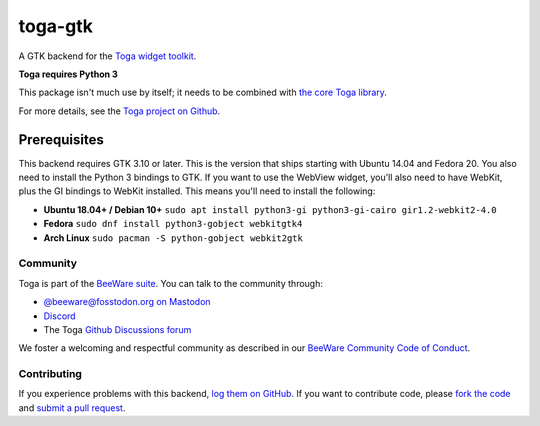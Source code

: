 toga-gtk
========

A GTK backend for the `Toga widget toolkit`_.

**Toga requires Python 3**

This package isn't much use by itself; it needs to be combined with `the core Toga library`_.

For more details, see the `Toga project on Github`_.

.. _Toga widget toolkit: http://beeware.org/toga
.. _the core Toga library: https://pypi.python.org/pypi/toga-core
.. _Toga project on Github: https://github.com/beeware/toga

Prerequisites
~~~~~~~~~~~~~

This backend requires GTK 3.10 or later. This is the version that ships
starting with Ubuntu 14.04 and Fedora 20. You also need to install the Python
3 bindings to GTK. If you want to use the WebView widget, you'll also need to
have WebKit, plus the GI bindings to WebKit installed. This means you'll need
to install the following:

* **Ubuntu 18.04+ / Debian 10+** ``sudo apt install python3-gi python3-gi-cairo gir1.2-webkit2-4.0``

* **Fedora** ``sudo dnf install python3-gobject webkitgtk4``

* **Arch Linux** ``sudo pacman -S python-gobject webkit2gtk``

Community
---------

Toga is part of the `BeeWare suite`_. You can talk to the community through:

* `@beeware@fosstodon.org on Mastodon`_
* `Discord`_
* The Toga `Github Discussions forum`_

We foster a welcoming and respectful community as described in our
`BeeWare Community Code of Conduct`_.

.. _BeeWare suite: http://beeware.org
.. _@beeware@fosstodon.org on Mastodon: https://fosstodon.org/@beeware
.. _Discord: https://beeware.org/bee/chat/
.. _Github Discussions forum: https://github.com/beeware/toga/discussions
.. _BeeWare Community Code of Conduct: http://beeware.org/community/behavior/

Contributing
------------

If you experience problems with this backend, `log them on GitHub`_. If you
want to contribute code, please `fork the code`_ and `submit a pull request`_.

.. _log them on Github: https://github.com/beeware/toga/issues
.. _fork the code: https://github.com/beeware/toga
.. _submit a pull request: https://github.com/beeware/toga/pulls
